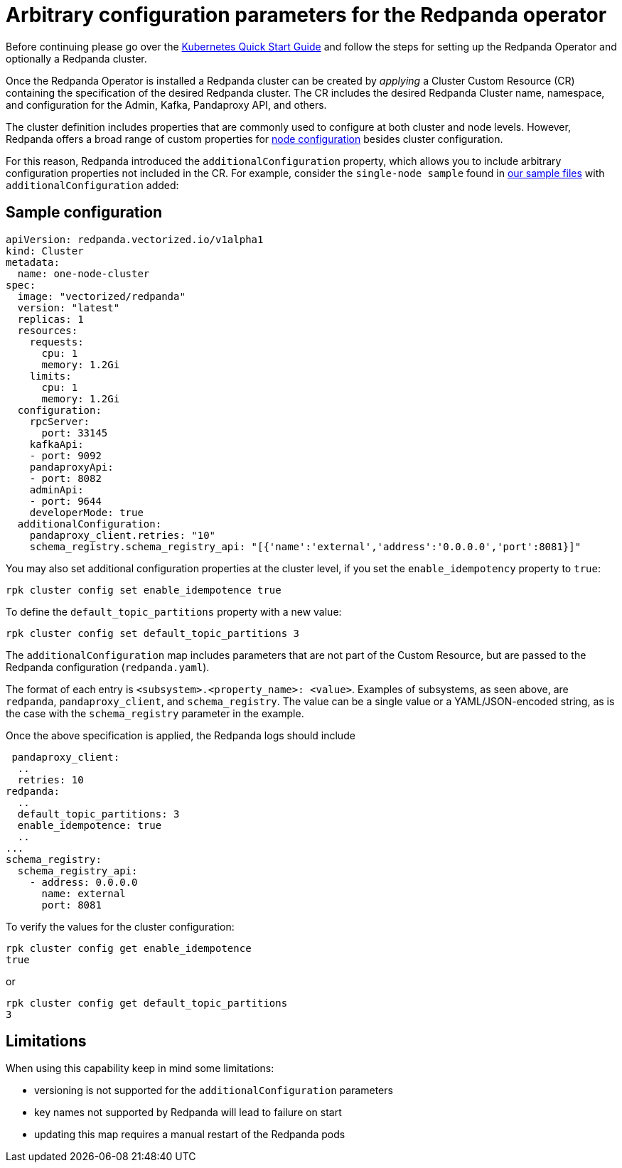 = Arbitrary configuration parameters for the Redpanda operator
:description: Additional configuration parameters for the Redpanda operator.

Before continuing please go over the xref:quickstart:kubernetes-qs-cloud.adoc[Kubernetes Quick Start Guide] and follow the steps for setting up the Redpanda Operator and optionally a Redpanda cluster.

Once the Redpanda Operator is installed a Redpanda cluster can be created by _applying_ a Cluster Custom Resource (CR) containing the specification of the desired Redpanda cluster. The CR includes the desired Redpanda Cluster name, namespace, and configuration for the Admin, Kafka, Pandaproxy API, and others.

The cluster definition includes properties that are commonly used to configure at both cluster and node levels.
However, Redpanda offers a broad range of custom properties for xref:cluster-administration:node-property-configuration.adoc[node configuration] besides cluster configuration.

For this reason, Redpanda introduced the `additionalConfiguration` property, which allows you to include arbitrary configuration properties not included in the CR.
For example, consider the `single-node sample` found in https://github.com/redpanda-data/redpanda/tree/dev/src/go/k8s/config/samples[our sample files] with `additionalConfiguration` added:

== Sample configuration

[,yaml]
----
apiVersion: redpanda.vectorized.io/v1alpha1
kind: Cluster
metadata:
  name: one-node-cluster
spec:
  image: "vectorized/redpanda"
  version: "latest"
  replicas: 1
  resources:
    requests:
      cpu: 1
      memory: 1.2Gi
    limits:
      cpu: 1
      memory: 1.2Gi
  configuration:
    rpcServer:
      port: 33145
    kafkaApi:
    - port: 9092
    pandaproxyApi:
    - port: 8082
    adminApi:
    - port: 9644
    developerMode: true
  additionalConfiguration:
    pandaproxy_client.retries: "10"
    schema_registry.schema_registry_api: "[{'name':'external','address':'0.0.0.0','port':8081}]"
----

You may also set additional configuration properties at the cluster level, if you set the `enable_idempotency` property to `true`:

[,bash]
----
rpk cluster config set enable_idempotence true
----

To define the `default_topic_partitions` property with a new value:

[,bash]
----
rpk cluster config set default_topic_partitions 3
----

The `additionalConfiguration` map includes parameters that are not part of the Custom Resource, but are passed to the Redpanda configuration (`redpanda.yaml`).

The format of each entry is `<subsystem>.<property_name>: <value>`. Examples of subsystems, as seen above, are `redpanda`, `pandaproxy_client`, and `schema_registry`. The value can be a single value or a YAML/JSON-encoded string, as is the case with the `schema_registry` parameter in the example.

Once the above specification is applied, the Redpanda logs should include

[,yaml]
----
 pandaproxy_client:
  ..
  retries: 10
redpanda:
  ..
  default_topic_partitions: 3
  enable_idempotence: true
  ..
...
schema_registry:
  schema_registry_api:
    - address: 0.0.0.0
      name: external
      port: 8081
----

To verify the values for the cluster configuration:

[,bash]
----
rpk cluster config get enable_idempotence
true
----

or

[,bash]
----
rpk cluster config get default_topic_partitions
3
----

== Limitations

When using this capability keep in mind some limitations:

* versioning is not supported for the `additionalConfiguration` parameters
* key names not supported by Redpanda will lead to failure on start
* updating this map requires a manual restart of the Redpanda pods
